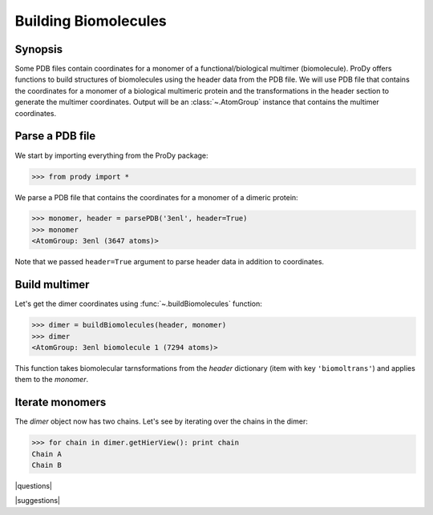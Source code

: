 .. _biomolt:

*******************************************************************************
Building Biomolecules
*******************************************************************************

Synopsis
===============================================================================

Some PDB files contain coordinates for a monomer of a functional/biological 
multimer (biomolecule).  ProDy offers functions to build structures of 
biomolecules using the header data from the PDB file.  We will use PDB file 
that contains the coordinates for a monomer of a biological 
multimeric protein and the transformations in the header section to
generate the multimer coordinates.  Output will be an :class:`~.AtomGroup` 
instance that contains the multimer coordinates.

Parse a PDB file
===============================================================================

We start by importing everything from the ProDy package:

>>> from prody import *

We parse a PDB file that contains the coordinates for a monomer of a dimeric
protein:

>>> monomer, header = parsePDB('3enl', header=True)
>>> monomer
<AtomGroup: 3enl (3647 atoms)>

Note that we passed ``header=True`` argument to parse header data in addition
to coordinates.

Build multimer
===============================================================================

Let's get the dimer coordinates using :func:`~.buildBiomolecules` function:

>>> dimer = buildBiomolecules(header, monomer)
>>> dimer
<AtomGroup: 3enl biomolecule 1 (7294 atoms)>

This function takes biomolecular tarnsformations from the *header* dictionary
(item with key ``'biomoltrans'``) and applies them to the 
*monomer*.  

Iterate monomers
===============================================================================

The *dimer* object now has two chains. Let's see by iterating over the chains 
in the dimer:

>>> for chain in dimer.getHierView(): print chain
Chain A
Chain B

|questions|

|suggestions|
